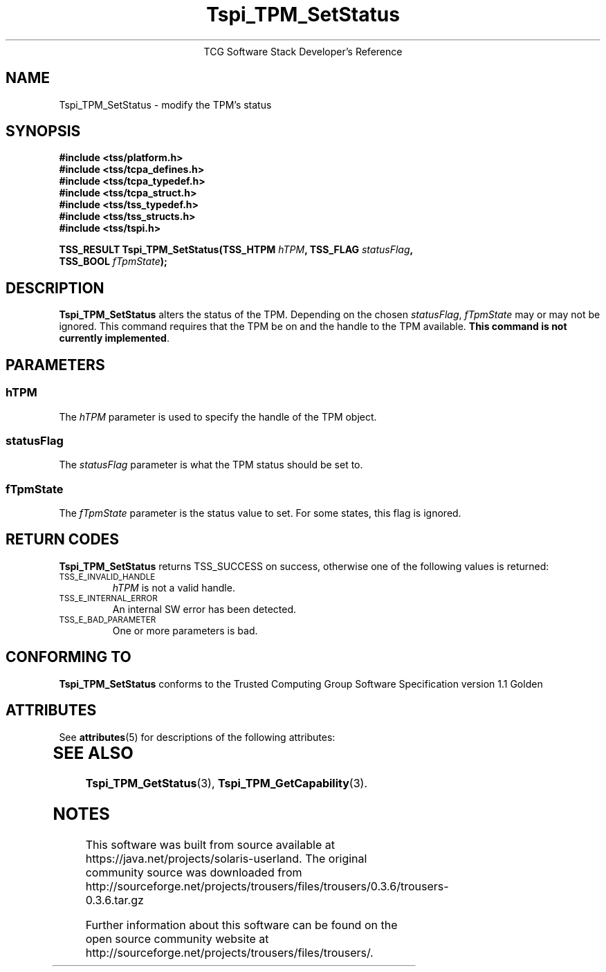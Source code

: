 '\" te
.\" Copyright (C) 2004 International Business Machines Corporation
.\" Written by Megan Schneider based on the Trusted Computing Group Software Stack Specification Version 1.1 Golden
.\"
.de Sh \" Subsection
.br
.if t .Sp
.ne 5
.PP
\fB\\$1\fR
.PP
..
.de Sp \" Vertical space (when we can't use .PP)
.if t .sp .5v
.if n .sp
..
.de Ip \" List item
.br
.ie \\n(.$>=3 .ne \\$3
.el .ne 3
.IP "\\$1" \\$2
..
.TH "Tspi_TPM_SetStatus" 3 "2004-05-25" "TSS 1.1"
.ce 1
TCG Software Stack Developer's Reference
.SH NAME
Tspi_TPM_SetStatus \- modify the TPM's status
.SH "SYNOPSIS"
.ad l
.hy 0
.nf
.B #include <tss/platform.h>
.B #include <tss/tcpa_defines.h>
.B #include <tss/tcpa_typedef.h>
.B #include <tss/tcpa_struct.h>
.B #include <tss/tss_typedef.h>
.B #include <tss/tss_structs.h>
.B #include <tss/tspi.h>
.sp
.BI "TSS_RESULT Tspi_TPM_SetStatus(TSS_HTPM " hTPM ", TSS_FLAG " statusFlag ","
.BI "                              TSS_BOOL " fTpmState ");"
.fi
.sp
.ad
.hy

.SH "DESCRIPTION"
.PP
\fBTspi_TPM_SetStatus\fR alters the status of the
TPM. Depending on the chosen \fIstatusFlag\fR, \fIfTpmState\fR may
or may not be ignored. This command requires that the TPM be on and
the handle to the TPM available. \fBThis command is not currently
implemented\fR.

.SH "PARAMETERS"
.PP
.SS hTPM
The \fIhTPM\fR parameter is used to specify the handle of the TPM object.
.SS statusFlag
The \fIstatusFlag\fR parameter is what the TPM status should be set to.
.SS fTpmState
The \fIfTpmState\fR parameter is the status value to set. For some states,
this flag is ignored.

.SH "RETURN CODES"
.PP
\fBTspi_TPM_SetStatus\fR returns TSS_SUCCESS on success, otherwise
one of the following values is returned:
.TP
.SM TSS_E_INVALID_HANDLE
\fIhTPM\fR is not a valid handle.

.TP
.SM TSS_E_INTERNAL_ERROR
An internal SW error has been detected.

.TP
.SM TSS_E_BAD_PARAMETER
One or more parameters is bad.

.SH "CONFORMING TO"

.PP
\fBTspi_TPM_SetStatus\fR conforms to the Trusted Computing Group
Software Specification version 1.1 Golden


.\" Oracle has added the ARC stability level to this manual page
.SH ATTRIBUTES
See
.BR attributes (5)
for descriptions of the following attributes:
.sp
.TS
box;
cbp-1 | cbp-1
l | l .
ATTRIBUTE TYPE	ATTRIBUTE VALUE 
=
Availability	library/security/trousers
=
Stability	Uncommitted
.TE 
.PP
.SH "SEE ALSO"

.PP
\fBTspi_TPM_GetStatus\fR(3), \fBTspi_TPM_GetCapability\fR(3).



.SH NOTES

.\" Oracle has added source availability information to this manual page
This software was built from source available at https://java.net/projects/solaris-userland.  The original community source was downloaded from  http://sourceforge.net/projects/trousers/files/trousers/0.3.6/trousers-0.3.6.tar.gz

Further information about this software can be found on the open source community website at http://sourceforge.net/projects/trousers/files/trousers/.

